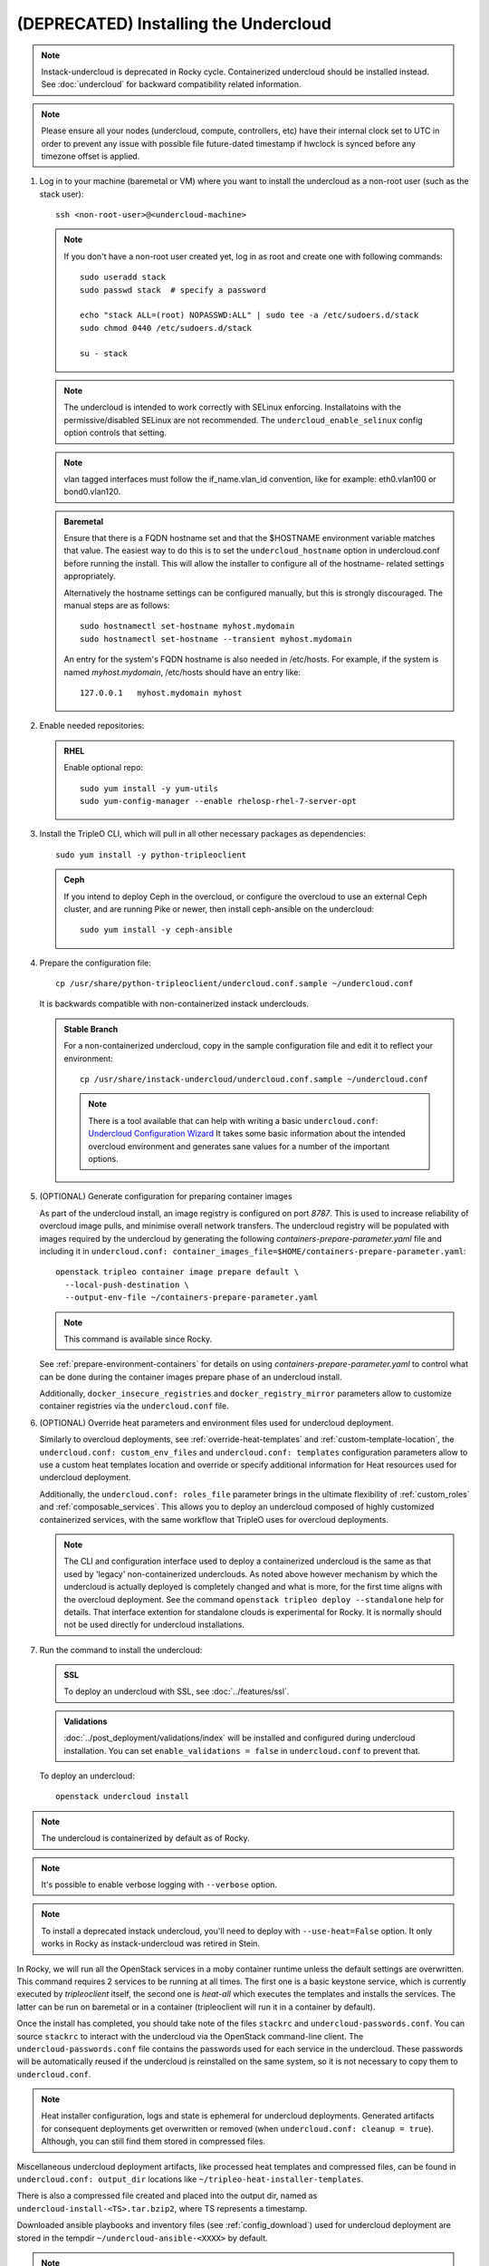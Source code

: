 (DEPRECATED) Installing the Undercloud
--------------------------------------

.. note::
   Instack-undercloud is deprecated in Rocky cycle. Containerized undercloud
   should be installed instead. See :doc:`undercloud` for backward
   compatibility related information.

.. note::
   Please ensure all your nodes (undercloud, compute, controllers, etc) have
   their internal clock set to UTC in order to prevent any issue with possible
   file future-dated timestamp if hwclock is synced before any timezone offset
   is applied.


#. Log in to your machine (baremetal or VM) where you want to install the
   undercloud as a non-root user (such as the stack user)::

       ssh <non-root-user>@<undercloud-machine>

   .. note::
      If you don't have a non-root user created yet, log in as root and create
      one with following commands::

          sudo useradd stack
          sudo passwd stack  # specify a password

          echo "stack ALL=(root) NOPASSWD:ALL" | sudo tee -a /etc/sudoers.d/stack
          sudo chmod 0440 /etc/sudoers.d/stack

          su - stack

   .. note::
      The undercloud is intended to work correctly with SELinux enforcing.
      Installatoins with the permissive/disabled SELinux are not recommended.
      The ``undercloud_enable_selinux`` config option controls that setting.

   .. note::
      vlan tagged interfaces must follow the if_name.vlan_id convention, like for
      example: eth0.vlan100 or bond0.vlan120.

   .. admonition:: Baremetal
      :class: baremetal

      Ensure that there is a FQDN hostname set and that the $HOSTNAME environment
      variable matches that value.  The easiest way to do this is to set the
      ``undercloud_hostname`` option in undercloud.conf before running the
      install.  This will allow the installer to configure all of the hostname-
      related settings appropriately.

      Alternatively the hostname settings can be configured manually, but
      this is strongly discouraged.  The manual steps are as follows::

          sudo hostnamectl set-hostname myhost.mydomain
          sudo hostnamectl set-hostname --transient myhost.mydomain

      An entry for the system's FQDN hostname is also needed in /etc/hosts. For
      example, if the system is named *myhost.mydomain*, /etc/hosts should have
      an entry like::

         127.0.0.1   myhost.mydomain myhost


#. Enable needed repositories:

   .. admonition:: RHEL
      :class: rhel

      Enable optional repo::

          sudo yum install -y yum-utils
          sudo yum-config-manager --enable rhelosp-rhel-7-server-opt

   .. include:: ../repositories.rst


#. Install the TripleO CLI, which will pull in all other necessary packages as dependencies::

    sudo yum install -y python-tripleoclient

   .. admonition:: Ceph
      :class: ceph

      If you intend to deploy Ceph in the overcloud, or configure the overcloud to use an external Ceph cluster, and are running Pike or newer, then install ceph-ansible on the undercloud::

          sudo yum install -y ceph-ansible

#. Prepare the configuration file::

    cp /usr/share/python-tripleoclient/undercloud.conf.sample ~/undercloud.conf

   It is backwards compatible with non-containerized instack underclouds.

   .. admonition:: Stable Branch
      :class: stable

      For a non-containerized undercloud, copy in the sample configuration
      file and edit it to reflect your environment::

       cp /usr/share/instack-undercloud/undercloud.conf.sample ~/undercloud.conf

      .. note:: There is a tool available that can help with writing a basic
          ``undercloud.conf``:
          `Undercloud Configuration Wizard <http://ucw.tripleo.org/>`_
          It takes some basic information about the intended overcloud
          environment and generates sane values for a number of the important
          options.

#. (OPTIONAL) Generate configuration for preparing container images

   As part of the undercloud install, an image registry is configured on port
   `8787`.  This is used to increase reliability of overcloud image pulls, and
   minimise overall network transfers.  The undercloud registry will be
   populated with images required by the undercloud by generating the following
   `containers-prepare-parameter.yaml` file and including it in
   ``undercloud.conf:
   container_images_file=$HOME/containers-prepare-parameter.yaml``::

      openstack tripleo container image prepare default \
        --local-push-destination \
        --output-env-file ~/containers-prepare-parameter.yaml

   .. note::
      This command is available since Rocky.

   See :ref:`prepare-environment-containers` for details on using
   `containers-prepare-parameter.yaml` to control what can be done
   during the container images prepare phase of an undercloud install.

   Additionally, ``docker_insecure_registries`` and ``docker_registry_mirror``
   parameters allow to customize container registries via the
   ``undercloud.conf`` file.

#. (OPTIONAL) Override heat parameters and environment files used for undercloud
   deployment.

   Similarly to overcloud deployments, see :ref:`override-heat-templates` and
   :ref:`custom-template-location`, the ``undercloud.conf: custom_env_files``
   and ``undercloud.conf: templates`` configuration parameters allow to
   use a custom heat templates location and override or specify additional
   information for Heat resources used for undercloud deployment.

   Additionally, the ``undercloud.conf: roles_file`` parameter brings in the
   ultimate flexibility of :ref:`custom_roles` and :ref:`composable_services`.
   This allows you to deploy an undercloud composed of highly customized
   containerized services, with the same workflow that TripleO uses for
   overcloud deployments.

   .. note:: The CLI and configuration interface used to deploy a containerized
       undercloud is the same as that used by 'legacy' non-containerized
       underclouds. As noted above however mechanism by which the undercloud is
       actually deployed is completely changed and what is more, for the first
       time aligns with the overcloud deployment. See the command
       ``openstack tripleo deploy --standalone`` help for details.
       That interface extention for standalone clouds is experimental for Rocky.
       It is normally should not be used directly for undercloud installations.

#. Run the command to install the undercloud:

   .. admonition:: SSL
      :class: optional

      To deploy an undercloud with SSL, see :doc:`../features/ssl`.

   .. admonition:: Validations
      :class: validations

      :doc:`../post_deployment/validations/index` will be installed and
      configured during undercloud installation. You can set
      ``enable_validations = false`` in ``undercloud.conf`` to prevent
      that.

   To deploy an undercloud::

       openstack undercloud install

.. note::
    The undercloud is containerized by default as of Rocky.

.. note::
    It's possible to enable verbose logging with ``--verbose`` option.

.. note::
    To install a deprecated instack undercloud, you'll need to deploy
    with ``--use-heat=False`` option. It only works in Rocky
    as instack-undercloud was retired in Stein.


In Rocky, we will run all the OpenStack services in a moby container runtime
unless the default settings are overwritten.
This command requires 2 services to be running at all times. The first one is a
basic keystone service, which is currently executed by `tripleoclient` itself, the
second one is `heat-all` which executes the templates and installs the services.
The latter can be run on baremetal or in a container (tripleoclient will run it
in a container by default).

Once the install has completed, you should take note of the files ``stackrc`` and
``undercloud-passwords.conf``.  You can source ``stackrc`` to interact with the
undercloud via the OpenStack command-line client.  The ``undercloud-passwords.conf``
file contains the passwords used for each service in the undercloud.  These passwords
will be automatically reused if the undercloud is reinstalled on the same system,
so it is not necessary to copy them to ``undercloud.conf``.

.. note:: Heat installer configuration, logs and state is ephemeral for
    undercloud deployments. Generated artifacts for consequent deployments get
    overwritten or removed (when ``undercloud.conf: cleanup = true``).
    Although, you can still find them stored in compressed files.

Miscellaneous undercloud deployment artifacts, like processed heat templates and
compressed files, can be found in ``undercloud.conf: output_dir`` locations
like ``~/tripleo-heat-installer-templates``.

There is also a compressed file created and placed into the output dir, named as
``undercloud-install-<TS>.tar.bzip2``, where TS represents a timestamp.

Downloaded ansible playbooks and inventory files (see :ref:`config_download`)
used for undercloud deployment are stored in the tempdir
``~/undercloud-ansible-<XXXX>`` by default.

.. note::
    Any passwords set in ``undercloud.conf`` will take precedence over the ones in
    ``undercloud-passwords.conf``.

.. note::
    The used undercloud installation command can be rerun to reapply changes from
    ``undercloud.conf`` to the undercloud. Note that this should **not** be done
    if an overcloud has already been deployed or is in progress.

.. note::
    If running ``docker`` commands as a stack user after an undercloud install fail
    with a permission error, log out and log in again. The stack user does get added
    to the docker group during install, but that change gets reflected only after a
    new login.
